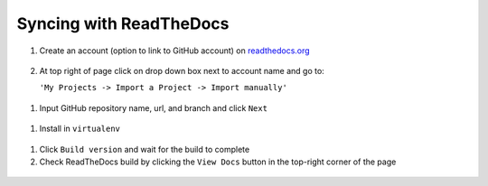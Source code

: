 Syncing with ReadTheDocs
===========================

#. Create an account (option to link to GitHub account) on `readthedocs.org <https://readthedocs.org/>`_

   .. figure:: /images/rtd_account.png

#. At top right of page click on drop down box next to account name and go to:

   ``'My Projects -> Import a Project -> Import manually'``

.. figure:: /images/rtd_project1.png

.. figure:: /images/rtd_project2.png

#. Input GitHub repository name, url, and branch and click ``Next``

.. figure:: /images/rtd_project3.png

#. Install in ``virtualenv``

.. figure:: /images/rtd_project4.png

#. Click ``Build version`` and wait for the build to complete

#. Check ReadTheDocs build by clicking the ``View Docs`` button
   in the top-right corner of the page

.. figure:: /images/rtd_viewdocs.png
